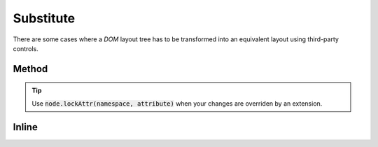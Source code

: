 ==========
Substitute
==========

There are some cases where a *DOM* layout tree has to be transformed into an equivalent layout using third-party controls.

Method
======

.. code-block::
  :emphasize-lines: 10,18

  await squared.parseDocument({
    element: document.body,
    include: ["android.substitute"],
    substitutableElements: [{
      selector: "#navigation",
      tag: "com.google.android.material.tabs.TabLayout",
      tagChild: "com.google.android.material.tabs.TabItem",
      tagChildAttr: {
        android: {
          layout_height: "match_parent"
        }
      },
      renderChildren: true,
      autoLayout: true
    }]
  });
  const navigation = squared.findDocumentNode("navigation");
  navigation.android("layout_height", "match_parent");

.. tip:: Use :code:`node.lockAttr(namespace, attribute)` when your changes are overriden by an extension.

Inline
======

.. code-block:: html
  :emphasize-lines: 3,6

  <ul id="navigation"
    data-use-android="android.substitute"
    data-android-attr="layout_height::match_parent"
    data-android-substitute-tag="com.google.android.material.tabs.TabLayout"
    data-android-substitute-tag-child="com.google.android.material.tabs.TabItem"
    data-android-substitute-tag-child-attr="layout_height::match_parent"
    data-android-substitute-auto-layout="true">
    <li>TAB 1</li>
    <li>TAB 2</li>
    <li>TAB 3</li>
  </ul>

.. code-block:: xml
  :caption: Output

  <com.google.android.material.tabs.TabLayout
    android:id="@+id/navigation"
    android:layout_height="match_parent"
    android:layout_width="match_parent">
    <com.google.android.material.tabs.TabItem
      android:layout_height="match_parent"
      android:layout_width="wrap_content"
      android:text="@string/tab_1" />
    <com.google.android.material.tabs.TabItem
      android:layout_height="match_parent"
      android:layout_width="wrap_content"
      android:text="@string/tab_2" />
    <com.google.android.material.tabs.TabItem
      android:layout_height="match_parent"
      android:layout_width="wrap_content"
      android:text="@string/tab_3" />
  </com.google.android.material.tabs.TabLayout>